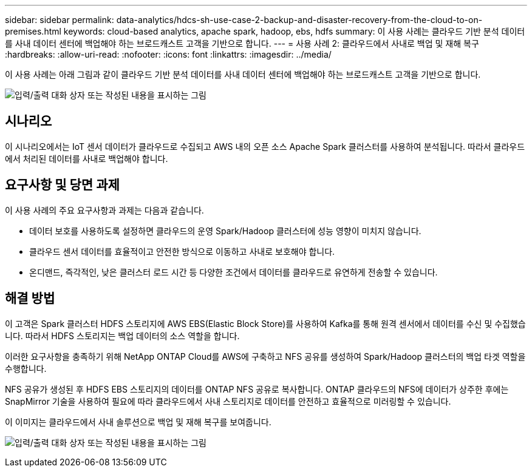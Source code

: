 ---
sidebar: sidebar 
permalink: data-analytics/hdcs-sh-use-case-2-backup-and-disaster-recovery-from-the-cloud-to-on-premises.html 
keywords: cloud-based analytics, apache spark, hadoop, ebs, hdfs 
summary: 이 사용 사례는 클라우드 기반 분석 데이터를 사내 데이터 센터에 백업해야 하는 브로드캐스트 고객을 기반으로 합니다. 
---
= 사용 사례 2: 클라우드에서 사내로 백업 및 재해 복구
:hardbreaks:
:allow-uri-read: 
:nofooter: 
:icons: font
:linkattrs: 
:imagesdir: ../media/


[role="lead"]
이 사용 사례는 아래 그림과 같이 클라우드 기반 분석 데이터를 사내 데이터 센터에 백업해야 하는 브로드캐스트 고객을 기반으로 합니다.

image:hdcs-sh-image9.png["입력/출력 대화 상자 또는 작성된 내용을 표시하는 그림"]



== 시나리오

이 시나리오에서는 IoT 센서 데이터가 클라우드로 수집되고 AWS 내의 오픈 소스 Apache Spark 클러스터를 사용하여 분석됩니다. 따라서 클라우드에서 처리된 데이터를 사내로 백업해야 합니다.



== 요구사항 및 당면 과제

이 사용 사례의 주요 요구사항과 과제는 다음과 같습니다.

* 데이터 보호를 사용하도록 설정하면 클라우드의 운영 Spark/Hadoop 클러스터에 성능 영향이 미치지 않습니다.
* 클라우드 센서 데이터를 효율적이고 안전한 방식으로 이동하고 사내로 보호해야 합니다.
* 온디맨드, 즉각적인, 낮은 클러스터 로드 시간 등 다양한 조건에서 데이터를 클라우드로 유연하게 전송할 수 있습니다.




== 해결 방법

이 고객은 Spark 클러스터 HDFS 스토리지에 AWS EBS(Elastic Block Store)를 사용하여 Kafka를 통해 원격 센서에서 데이터를 수신 및 수집했습니다. 따라서 HDFS 스토리지는 백업 데이터의 소스 역할을 합니다.

이러한 요구사항을 충족하기 위해 NetApp ONTAP Cloud를 AWS에 구축하고 NFS 공유를 생성하여 Spark/Hadoop 클러스터의 백업 타겟 역할을 수행합니다.

NFS 공유가 생성된 후 HDFS EBS 스토리지의 데이터를 ONTAP NFS 공유로 복사합니다. ONTAP 클라우드의 NFS에 데이터가 상주한 후에는 SnapMirror 기술을 사용하여 필요에 따라 클라우드에서 사내 스토리지로 데이터를 안전하고 효율적으로 미러링할 수 있습니다.

이 이미지는 클라우드에서 사내 솔루션으로 백업 및 재해 복구를 보여줍니다.

image:hdcs-sh-image10.png["입력/출력 대화 상자 또는 작성된 내용을 표시하는 그림"]
